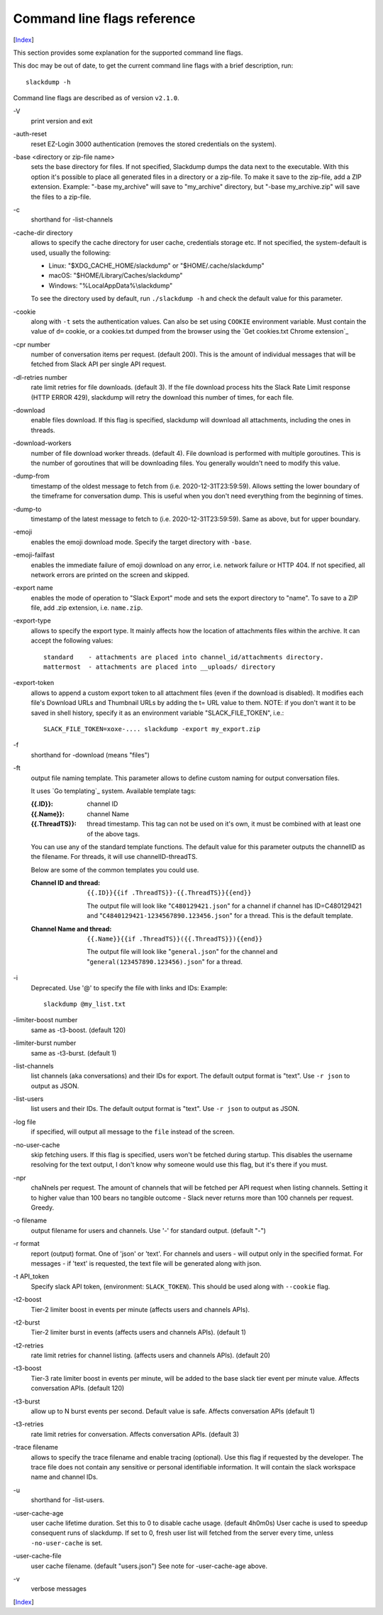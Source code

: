 ============================
Command line flags reference
============================
[Index_]

.. contents::

This section provides some explanation for the supported command line
flags.

This doc may be out of date, to get the current command line flags
with a brief description, run::

  slackdump -h

Command line flags are described as of version ``v2.1.0``.

\-V
   print version and exit

\-auth-reset
   reset EZ-Login 3000 authentication (removes the stored credentials on the
   system).

\-base <directory or zip-file name>
   sets the base directory for files.  If not specified, Slackdump dumps the
   data next to the executable.  With this option it's possible to place all
   generated files in a directory or a zip-file.  To make it save to the
   zip-file, add a ZIP extension.  Example: "-base my_archive" will save to
   "my_archive" directory, but "-base my_archive.zip" will save the files to
   a zip-file.

\-c
   shorthand for -list-channels

\-cache-dir directory
   allows to specify the cache directory for user cache, credentials storage
   etc.  If not specified, the system-default is used, usually the following:
   
   - Linux: "$XDG_CACHE_HOME/slackdump" or "$HOME/.cache/slackdump"
   - macOS: "$HOME/Library/Caches/slackdump"
   - Windows: "%LocalAppData%\\slackdump"

   To see the directory used by default, run ``./slackdump -h`` and check the
   default value for this parameter.

\-cookie
   along with ``-t`` sets the authentication values.  Can also be set using
   ``COOKIE`` environment variable.  Must contain the value of ``d=`` cookie, or
   a cookies.txt dumped from the browser using the `Get cookies.txt Chrome
   extension`_

\-cpr number
   number of conversation items per request. (default 200).  This is
   the amount of individual messages that will be fetched from Slack
   API per single API request.

\-dl-retries number
   rate limit retries for file downloads. (default 3).  If the file
   download process hits the Slack Rate Limit response (HTTP ERROR
   429), slackdump will retry the download this number of times, for
   each file.

\-download
   enable files download.  If this flag is specified, slackdump will
   download all attachments, including the ones in threads.

\-download-workers
   number of file download worker threads. (default 4).  File download
   is performed with multiple goroutines.  This is the number of
   goroutines that will be downloading files.  You generally wouldn't
   need to modify this value.

\-dump-from
   timestamp of the oldest message to fetch from
   (i.e. 2020-12-31T23:59:59).  Allows setting the lower boundary of
   the timeframe for conversation dump.  This is useful when you don't
   need everything from the beginning of times.

\-dump-to
   timestamp of the latest message to fetch to
   (i.e. 2020-12-31T23:59:59).  Same as above, but for upper boundary.

\-emoji
   enables the emoji download mode.  Specify the target directory with
   ``-base``.

\-emoji-failfast
   enables the immediate failure of emoji download on any error, i.e. network
   failure or HTTP 404.  If not specified, all network errors are printed on
   the screen and skipped.

\-export name
   enables the mode of operation to "Slack Export" mode and sets the export
   directory to "name".  To save to a ZIP file, add .zip extension, i.e.
   ``name.zip``.

\-export-type
  allows to specify the export type.  It mainly affects how the location of
  attachments files within the archive.  It can accept the following values::
    
    standard    - attachments are placed into channel_id/attachments directory.
    mattermost  - attachments are placed into __uploads/ directory

\-export-token
  allows to append a custom export token to all attachment files (even if the
  download is disabled).  It modifies each file's Download URLs and Thumbnail
  URLs by adding the t= URL value to them.  NOTE: if you don't want it to be
  saved in shell history, specify it as an environment variable
  "SLACK_FILE_TOKEN", i.e.::

    SLACK_FILE_TOKEN=xoxe-.... slackdump -export my_export.zip

\-f
   shorthand for -download (means "files")

\-ft
   output file naming template.  This parameter allows to define
   custom naming for output conversation files.

   It uses `Go templating`_ system.  Available template tags:

   :{{.ID}}: channel ID
   :{{.Name}}: channel Name
   :{{.ThreadTS}}: thread timestamp.  This tag can not be used on it's
      own, it must be combined with at least one of the above tags.

   You can use any of the standard template functions.  The default
   value for this parameter outputs the channelID as the filename.  For
   threads, it will use channelID-threadTS.

   Below are some of the common templates you could use.

   :Channel ID and thread:
      ::

	 {{.ID}}{{if .ThreadTS}}-{{.ThreadTS}}{{end}}

      The output file will look like "``C480129421.json``" for a
      channel if channel has ID=C480129421 and
      "``C4840129421-1234567890.123456.json``" for a thread.  This is
      the default template.

   :Channel Name and thread:

      ::

	 {{.Name}}{{if .ThreadTS}}({{.ThreadTS}}){{end}}

      The output file will look like "``general.json``" for the channel and
      "``general(123457890.123456).json``" for a thread.


\-i
   Deprecated.  Use '@' to specify the file with links and IDs:  Example::

      slackdump @my_list.txt

\-limiter-boost number
   same as -t3-boost. (default 120)

\-limiter-burst number
   same as -t3-burst. (default 1)

\-list-channels
   list channels (aka conversations) and their IDs for export.  The
   default output format is "text".  Use ``-r json`` to output
   as JSON.

\-list-users
   list users and their IDs.  The default output format is "text".
   Use ``-r json`` to output as JSON.

\-log file
   if specified, will output all message to the ``file`` instead of the
   screen.

\-no-user-cache
   skip fetching users.  If this flag is specified, users won't be fetched
   during startup.  This disables the username resolving for the text
   output, I don't know why someone would use this flag, but it's there
   if you must.

\-npr
   chaNnels per request.  The amount of channels that will be fetched
   per API request when listing channels.  Setting it to higher value than
   100 bears no tangible outcome - Slack never returns more than 100 channels
   per request.  Greedy.

\-o filename
   output filename for users and channels.  Use '-' for standard
   output. (default "-")

\-r format
   report (output) format.  One of 'json' or 'text'. For channels and
   users - will output only in the specified format.  For messages -
   if 'text' is requested, the text file will be generated along with
   json.

\-t API_token
   Specify slack API token, (environment: ``SLACK_TOKEN``).
   This should be used along with ``--cookie`` flag.

\-t2-boost
   Tier-2 limiter boost in events per minute (affects users and
   channels APIs).

\-t2-burst
   Tier-2 limiter burst in events (affects users and
   channels APIs). (default 1)

\-t2-retries
   rate limit retries for channel listing. (affects users and channels APIs).
   (default 20)

\-t3-boost
   Tier-3 rate limiter boost in events per minute, will be added to
   the base slack tier event per minute value.  Affects conversation
   APIs. (default 120)

\-t3-burst
   allow up to N burst events per second.  Default value is
   safe. Affects conversation APIs (default 1)

\-t3-retries
   rate limit retries for conversation.  Affects conversation APIs. (default 3)

\-trace filename
   allows to specify the trace filename and enable tracing (optional).  Use this
   flag if requested by the developer.  The trace file does not contain any
   sensitive or personal identifiable information.  It will contain the slack
   workspace name and channel IDs.

\-u
   shorthand for -list-users.

\-user-cache-age
   user cache lifetime duration. Set this to 0 to disable
   cache usage. (default 4h0m0s) User cache is used to speedup consequent
   runs of slackdump.  If set to 0, fresh user list will fetched from the 
   server every time, unless ``-no-user-cache`` is set.

\-user-cache-file
   user cache filename. (default "users.json") See note
   for -user-cache-age above.

\-v
   verbose messages

[Index_]

.. _Index: README.rst
